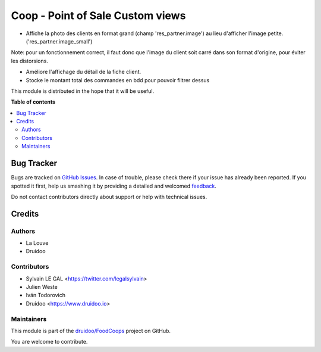 =================================
Coop - Point of Sale Custom views
=================================

.. !!!!!!!!!!!!!!!!!!!!!!!!!!!!!!!!!!!!!!!!!!!!!!!!!!!!
   !! This file is generated by oca-gen-addon-readme !!
   !! changes will be overwritten.                   !!
   !!!!!!!!!!!!!!!!!!!!!!!!!!!!!!!!!!!!!!!!!!!!!!!!!!!!

.. |badge1| image:: https://img.shields.io/badge/maturity-Beta-yellow.png
    :target: https://odoo-community.org/page/development-status
    :alt: Beta
.. |badge2| image:: https://img.shields.io/badge/licence-AGPL--3-blue.png
    :target: http://www.gnu.org/licenses/agpl-3.0-standalone.html
    :alt: License: AGPL-3
.. |badge3| image:: https://img.shields.io/badge/github-druidoo%2FFoodCoops-lightgray.png?logo=github
    :target: https://github.com/druidoo/FoodCoops/tree/12.0/coop_point_of_sale
    :alt: druidoo/FoodCoops

|badge1| |badge2| |badge3| 

* Affiche la photo des clients en format grand (champ 'res_partner.image') au
  lieu d'afficher l'image petite. ('res_partner.image_small')

Note:  pour un fonctionnement correct, il faut donc que l'image du client
soit carré dans son format d'origine, pour éviter les distorsions.

* Améliore l'affichage du détail de la fiche client.

* Stocke le montant total des commandes en bdd pour pouvoir filtrer dessus

.. image:: https://raw.githubusercontent.com/druidoo/FoodCoops/12.0/coop_point_of_sale/static/description/customer_detail.png


This module is distributed in the hope that it will be useful.

**Table of contents**

.. contents::
   :local:

Bug Tracker
===========

Bugs are tracked on `GitHub Issues <https://github.com/druidoo/FoodCoops/issues>`_.
In case of trouble, please check there if your issue has already been reported.
If you spotted it first, help us smashing it by providing a detailed and welcomed
`feedback <https://github.com/druidoo/FoodCoops/issues/new?body=module:%20coop_point_of_sale%0Aversion:%2012.0%0A%0A**Steps%20to%20reproduce**%0A-%20...%0A%0A**Current%20behavior**%0A%0A**Expected%20behavior**>`_.

Do not contact contributors directly about support or help with technical issues.

Credits
=======

Authors
~~~~~~~

* La Louve
* Druidoo

Contributors
~~~~~~~~~~~~


* Sylvain LE GAL <https://twitter.com/legalsylvain>
* Julien Weste
* Iván Todorovich
* Druidoo <https://www.druidoo.io>

Maintainers
~~~~~~~~~~~

This module is part of the `druidoo/FoodCoops <https://github.com/druidoo/FoodCoops/tree/12.0/coop_point_of_sale>`_ project on GitHub.

You are welcome to contribute.
